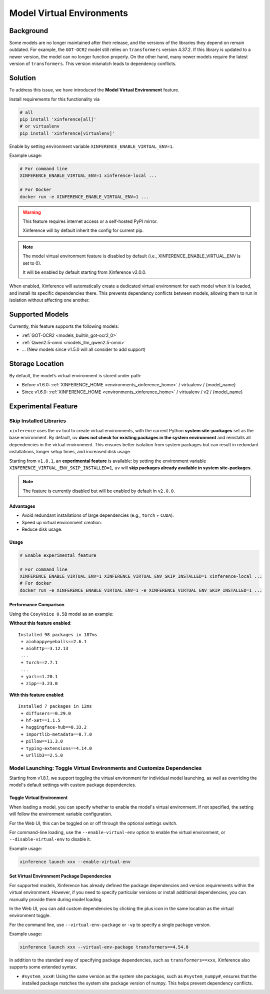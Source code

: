 .. _model_virtual_env:

==========================
Model Virtual Environments
==========================

.. versionadded:: v1.5.0

Background
##########

Some models are no longer maintained after their release, and the versions of the libraries they depend on remain outdated.
For example, the ``GOT-OCR2`` model still relies on ``transformers`` version 4.37.2. If this library is updated to a newer version,
the model can no longer function properly. On the other hand, many newer models require the latest version of ``transformers``.
This version mismatch leads to dependency conflicts.

Solution
########

To address this issue, we have introduced the **Model Virtual Environment** feature.

Install requirements for this functionality via

.. code-block:: bash

    # all
    pip install 'xinference[all]'
    # or virtualenv
    pip install 'xinference[virtualenv]'

Enable by setting environment variable ``XINFERENCE_ENABLE_VIRTUAL_ENV=1``.

Example usage:

.. code-block:: bash

  # For command line
  XINFERENCE_ENABLE_VIRTUAL_ENV=1 xinference-local ...

  # For Docker
  docker run -e XINFERENCE_ENABLE_VIRTUAL_ENV=1 ...

.. warning::

  This feature requires internet access or a self-hosted PyPI mirror.

  Xinference will by default inherit the config for current pip.

.. note::

  The model virtual environment feature is disabled by default (i.e., XINFERENCE_ENABLE_VIRTUAL_ENV is set to 0).

  It will be enabled by default starting from Xinference v2.0.0.

When enabled, Xinference will automatically create a dedicated virtual environment for each model when it is loaded,
and install its specific dependencies there. This prevents dependency conflicts between models,
allowing them to run in isolation without affecting one another.

Supported Models
################

Currently, this feature supports the following models:

* :ref:`GOT-OCR2 <models_builtin_got-ocr2_0>`
* :ref:`Qwen2.5-omni <models_llm_qwen2.5-omni>`
* ... (New models since v1.5.0 will all consider to add support)

Storage Location
################

By default, the model’s virtual environment is stored under path:

* Before v1.6.0: :ref:`XINFERENCE_HOME <environments_xinference_home>` / virtualenv / {model_name}
* Since v1.6.0: :ref:`XINFERENCE_HOME <environments_xinference_home>` / virtualenv / v2 / {model_name}

Experimental Feature
####################

.. _skip_installed_libraries:

Skip Installed Libraries
------------------------

.. versionadded:: v1.8.1

   This feature requires ``xoscar >= 0.7.12``, which is the minimum Xoscar version required for Xinference v1.8.1.

``xinference`` uses the ``uv`` tool to create virtual environments, with the current Python **system site-packages** set as the base environment.
By default, ``uv`` **does not check for existing packages in the system environment** and reinstalls all dependencies in the virtual environment.
This ensures better isolation from system packages but can result in redundant installations, longer setup times, and increased disk usage.

Starting from ``v1.8.1``, an **experimental feature** is available:
by setting the environment variable ``XINFERENCE_VIRTUAL_ENV_SKIP_INSTALLED=1``, ``uv`` will **skip packages already available in system site-packages**.

.. note::

    The feature is currently disabled but will be enabled by default in ``v2.0.0``.

Advantages
~~~~~~~~~~

- Avoid redundant installations of large dependencies (e.g., ``torch`` + ``CUDA``).
- Speed up virtual environment creation.
- Reduce disk usage.

Usage
~~~~~

.. code-block:: bash

   # Enable experimental feature

   # For command line
   XINFERENCE_ENABLE_VIRTUAL_ENV=1 XINFERENCE_VIRTUAL_ENV_SKIP_INSTALLED=1 xinference-local ...
   # For docker
   docker run -e XINFERENCE_ENABLE_VIRTUAL_ENV=1 -e XINFERENCE_VIRTUAL_ENV_SKIP_INSTALLED=1 ...

Performance Comparison
~~~~~~~~~~~~~~~~~~~~~~

Using the ``CosyVoice 0.5B`` model as an example:

**Without this feature enabled**::

    Installed 98 packages in 187ms
     + aiohappyeyeballs==2.6.1
     + aiohttp==3.12.13
     ...
     + torch==2.7.1
     ...
     + yarl==1.20.1
     + zipp==3.23.0

**With this feature enabled**::

    Installed 7 packages in 12ms
     + diffusers==0.29.0
     + hf-xet==1.1.5
     + huggingface-hub==0.33.2
     + importlib-metadata==8.7.0
     + pillow==11.3.0
     + typing-extensions==4.14.0
     + urllib3==2.5.0


.. _model_launching_virtualenv:

Model Launching: Toggle Virtual Environments and Customize Dependencies
-----------------------------------------------------------------------

.. versionadded:: v1.8.1

Starting from v1.8.1, we support toggling the virtual environment for individual model launching,
as well as overriding the model's default settings with custom package dependencies.

Toggle Virtual Environment
~~~~~~~~~~~~~~~~~~~~~~~~~~

When loading a model, you can specify whether to enable the model's virtual environment.
If not specified, the setting will follow the environment variable configuration.

For the Web UI, this can be toggled on or off through the optional settings switch.

.. raw:: html

    <img class="align-center" alt="actor" src="../_static/model_virtual_env.png" style="background-color: transparent", width="95%">

For command-line loading, use the ``--enable-virtual-env`` option to enable the virtual environment, or ``--disable-virtual-env`` to disable it.

Example usage:

.. code-block:: bash

  xinference launch xxx --enable-virtual-env

Set Virtual Environment Package Dependencies
~~~~~~~~~~~~~~~~~~~~~~~~~~~~~~~~~~~~~~~~~~~~

For supported models, Xinference has already defined the package dependencies and version requirements within the virtual environment.
However, if you need to specify particular versions or install additional dependencies, you can manually provide them during model loading.

In the Web UI, you can add custom dependencies by clicking the plus icon in the same location as the virtual environment toggle.

For the command line, use ``--virtual-env-package`` or ``-vp`` to specify a single package version.

Example usage:

.. code-block:: bash

  xinference launch xxx --virtual-env-package transformers==4.54.0

In addition to the standard way of specifying package dependencies, such as ``transformers==xxx``, Xinference also supports some extended syntax.

* ``#system_xxx#``: Using the same version as the system site packages, such as ``#system_numpy#``,
  ensures that the installed package matches the system site package version of numpy. This helps prevent dependency conflicts.




